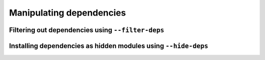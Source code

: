 .. _manipulating_dependencies:

Manipulating dependencies
=========================

Filtering out dependencies using ``--filter-deps``
--------------------------------------------------

Installing dependencies as hidden modules using ``--hide-deps``
---------------------------------------------------------------
